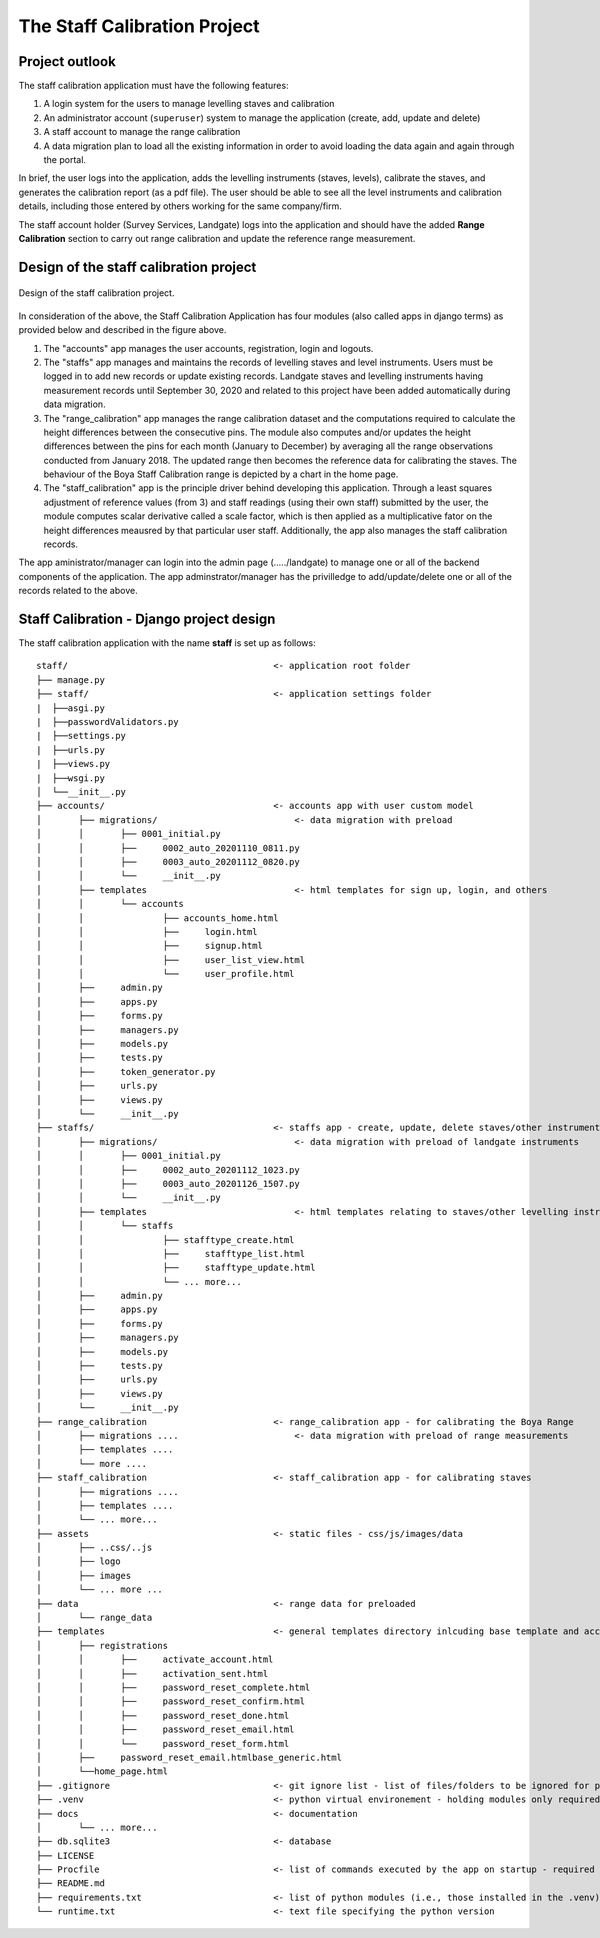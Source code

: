 The Staff Calibration Project
=================================

Project outlook
---------------

The staff calibration application must have the following features:

1. A login system for the users to manage levelling staves and calibration
2. An administrator account (``superuser``) system to manage the application (create, add, update and delete)
3. A staff account to manage the range calibration
4. A data migration plan to load all the existing information in order to avoid loading the data again and again through the portal. 

In brief, the user logs into the application, adds the levelling instruments (staves, levels), calibrate the staves, and generates the calibration report (as a pdf file). The user should be able to see all the level instruments and calibration details, including those entered by others working for the same company/firm. 

The staff account holder (Survey Services, Landgate) logs into the application and should have the added **Range Calibration** section to carry out range calibration and update the reference range measurement. 


Design of the staff calibration project
---------------------------------------

.. figure::  staff_calibration_project.png
   :align:   center

   Design of the staff calibration project.

In consideration of the above, the Staff Calibration Application has four modules (also called apps in django terms) as provided below and described in the figure above.

1. The "accounts" app manages the user accounts, registration, login and logouts. 

2. The "staffs" app manages and maintains the records of levelling staves and level instruments. Users must be logged in to add new records or update existing records. Landgate staves and levelling instruments having measurement records until September 30, 2020 and related to this project have been added automatically during data migration. 

3. The "range_calibration" app manages the range calibration dataset and the computations required to calculate the height differences between the consecutive pins. The module also computes and/or updates the height differences between the pins for each month (January to December) by averaging all the range observations conducted from January 2018. The updated range then becomes the reference data for calibrating the staves. The behaviour of the Boya Staff Calibration range is depicted by a chart in the home page. 

4. The "staff_calibration" app is the principle driver behind developing this application. Through a least squares adjustment of reference values (from 3) and staff readings (using their own staff) submitted by the user, the module computes scalar derivative called a scale factor, which is then applied as a multiplicative fator on the height differences meausred by that particular user staff. Additionally, the app also manages the staff calibration records.  

The app aministrator/manager can login into the admin page (...../landgate) to manage one or all of the backend components of the application. The app adminstrator/manager has the privilledge to add/update/delete one or all of the records related to the above. 

Staff Calibration - Django project design
-----------------------------------------

The staff calibration application with the name **staff** is set up as follows:

.. parsed-literal::
	staff/                                       <- application root folder
	├── manage.py
	├── staff/                                   <- application settings folder
	|  ├──asgi.py
	|  ├──passwordValidators.py
	|  ├──settings.py
	|  ├──urls.py
	|  ├──views.py
	|  ├──wsgi.py
	│  └──__init__.py
	├── accounts/                                <- accounts app with user custom model
	│	├── migrations/                          <- data migration with preload
	│	│	├── 0001_initial.py
	│	│	├──	0002_auto_20201110_0811.py
	│	│	├──	0003_auto_20201112_0820.py
	│	│	└──	__init__.py	
	│	├── templates                            <- html templates for sign up, login, and others
	│	│	└── accounts
	│	│		├── accounts_home.html
	│	│		├──	login.html
	│	│		├──	signup.html
	│	│		├──	user_list_view.html
	│	│		└──	user_profile.html
	│	├──	admin.py
	│	├──	apps.py
	│	├──	forms.py
	│	├──	managers.py
	│	├──	models.py
	│	├──	tests.py
	│	├──	token_generator.py
	│	├──	urls.py
	│	├──	views.py
	│	└──	__init__.py
	├── staffs/                                  <- staffs app - create, update, delete staves/other instruments
	│	├── migrations/                          <- data migration with preload of landgate instruments
	│	│	├── 0001_initial.py
	│	│	├──	0002_auto_20201112_1023.py
	│	│	├──	0003_auto_20201126_1507.py
	│	│	└──	__init__.py	
	│	├── templates                            <- html templates relating to staves/other levelling instruments
	│	│	└── staffs
	│	│		├── stafftype_create.html
	│	│		├──	stafftype_list.html
	│	│		├──	stafftype_update.html
	│	│		└── ... more...
	│	├──	admin.py
	│	├──	apps.py
	│	├──	forms.py
	│	├──	managers.py
	│	├──	models.py
	│	├──	tests.py
	│	├──	urls.py
	│	├──	views.py
	│	└──	__init__.py
	├── range_calibration                        <- range_calibration app - for calibrating the Boya Range
	│	├── migrations ....                      <- data migration with preload of range measurements
	│	├── templates ....
	│	└── more .... 
	├── staff_calibration                        <- staff_calibration app - for calibrating staves
	│	├── migrations ....
	│	├── templates ....
	│	└── ... more...
	├── assets                                   <- static files - css/js/images/data
	│	├── ..css/..js
	│	├── logo
	│	├── images
	│	└── ... more ...
	├── data                                     <- range data for preloaded
	│	└── range_data 
	├── templates                                <- general templates directory inlcuding base template and accounts
	│	├── registrations
	│	│	├──	activate_account.html
	│	│	├──	activation_sent.html
	│	│	├──	password_reset_complete.html
	│	│	├──	password_reset_confirm.html
	│	│	├──	password_reset_done.html
	│	│	├──	password_reset_email.html
	│	│	└──	password_reset_form.html
	│	├──	password_reset_email.htmlbase_generic.html
	│	└──home_page.html
	├── .gitignore                               <- git ignore list - list of files/folders to be ignored for production
	├── .venv                                    <- python virtual environement - holding modules only required for this
	├── docs                                     <- documentation
	│	└── ... more...              
	├── db.sqlite3                               <- database
	├── LICENSE      
	├── Procfile                                 <- list of commands executed by the app on startup - required for Heroku
	├── README.md
	├── requirements.txt                         <- list of python modules (i.e., those installed in the .venv)
	└── runtime.txt	                             <- text file specifying the python version